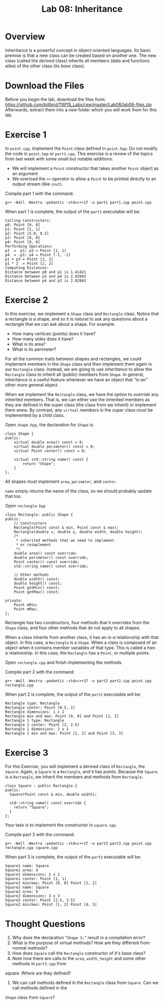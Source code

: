 #+TITLE: Lab 08: Inheritance

* Overview

Inheritance is a powerful concept in object-oriented languages. Its basic premise is that a new class can be created
based on another one. The new class (called the /derived/ class) inherits all members (data and functions alike) 
of the other class (its /base/ class).

* Download the Files

Before you begin the lab, download the files from: https://github.com/billbird/116f19_Labs/raw/master/Lab08/lab08-files.zip
Afterwards, extract them into a new folder which you will work from for this lab.

* Exercise 1

In ~point.cpp~, implement the ~Point~ class defined in ~point.hpp~. Do not modify the code in ~point.hpp~ or ~part1.cpp~.
This exercise is a review of the topics from last week with some small but notable additions:
- We will implement a ~Point~ constructor that takes another ~Point~ object as an argument
- We overload the ~<<~ operator to allow a ~Point~ to be printed directly to an output stream (like ~cout~).

Compile part 1 with the command:

#+BEGIN_EXAMPLE
g++ -Wall -Wextra -pedantic -std=c++17 -o part1 part1.cpp point.cpp
#+END_EXAMPLE

When part 1 is complete, the output of the ~part1~ executable will be:

#+BEGIN_EXAMPLE
Calling Constructors:
p0: Point [0, 0]
p1: Point [1, 1]
p2: Point [5.9, 0.2]
p3: Point [0, 0]
p4: Point [0, 0]
Performing Operations:
p3  =  p1: p3 = Point [1, 1]
p4  = -p1: p4 = Point [-1, -1]
p1 + p3 = Point [2, 2]
p1 * 2  = Point [2, 2]
Computing Distances:
Distance between p0 and p1 is 1.41421
Distance between p3 and p4 is 2.82843
Distance between p4 and p3 is 2.82843
#+END_EXAMPLE

* Exercise 2

In this exercise, we implement a ~Shape~ class and ~Rectangle~ class. Notice that a rectangle /is/ a shape, and so it is 
natural to ask any questions about a rectangle that we can ask about a shape. For example:
- How many vertices (points) does it have?
- How many sides does it have?
- What is its area?
- What is its perimeter?

For all the common traits between shapes and rectangles, we could implement members in the ~Shape~ class and then implement 
them again in our ~Rectangle~ class. Instead, we are going to use /inheritance/ to allow the ~Rectangle~ class to inherit 
all (public) members from ~Shape~. In general, inheritance is a useful feature whenever we have an object that /"is an"/ 
other more general object.

When we implement the ~Rectangle~ class, we have the option to /override/ any inherited members. That is, we can either use 
the inherited members as they are defined in the super class (the class from we inherit) or implement them anew. By contrast, 
any ~virtual~ members in the super class /must/ be implemented by a child class.

Open ~shape.hpp~, the declaration for ~Shape~ is:

#+BEGIN_SRC C++
class Shape {
public:
	virtual double area() const = 0;
	virtual double perimeter() const = 0;
	virtual Point center() const = 0;

	virtual std::string name() const {
		return "Shape";
	}
};
#+END_SRC

All shapes must implement ~area~, ~perimeter~, and ~center~.

~name~ simply returns the name of the class, so we should probably update that too.

Open ~rectangle.hpp~

#+BEGIN_SRC C++
class Rectangle: public Shape {
public:
	// Constructors
	Rectangle(Point const & min, Point const & max);
	Rectangle(double x, double y, double width, double height);
	/*
	 * inherited methods that we need to implement
	 * or reimplement
	 */
	double area() const override;
	double perimeter() const override;
	Point center() const override;
	std::string name() const override;

	// Other methods
	double width() const;
	double height() const;
	Point getMin() const;
	Point getMax() const;

private:
	Point mMin;
	Point mMax;
};
#+END_SRC

Rectangle has two constructors, four methods that it overrides from the ~Shape~ class, and four other methods that 
do not apply to all shapes.

When a class inherits from another class, it has an /is-a/ relationship with that object. In this case, a ~Rectangle~ 
is a ~Shape~. When a class is composed of an object when it contains member variables of that type. This is called a 
/has-a/ relationship. In this case, the ~Rectangle~ has a ~Point~, or multiple points.

Open ~rectangle.cpp~ and finish implementing the methods.

Compile part 2 with the command:

#+BEGIN_EXAMPLE
g++ -Wall -Wextra -pedantic -std=c++17 -o part2 part2.cpp point.cpp rectangle.cpp
#+END_EXAMPLE

When part 2 is complete, the output of the ~part2~ executable will be:

#+BEGIN_EXAMPLE
Rectangle type: Rectangle
Rectangle center: Point [0.5, 1]
Rectangle dimensions: 1 x 2
Rectangle min and max: Point [0, 0] and Point [1, 2]
Rectangle 1 type: Rectangle
Rectangle 1 center: Point [2, 2.5]
Rectangle 1 dimensions: 2 x 1
Rectangle 1 min and max: Point [1, 2] and Point [3, 3]
#+END_EXAMPLE

* Exercise 3

For this Exercise, you will implement a derived class of ~Rectangle~, the ~Square~. Again, a ~Square~ is a 
~Rectangle~, and it has points. Because the ~Square~ is a ~Rectangle~, we inherit the members and methods 
from ~Rectangle~.

#+BEGIN_SRC C++
class Square : public Rectangle {
public:
  Square(Point const & min, double width);

  std::string name() const override {
    return "Square";
  }
};
#+END_SRC

Your task is to implement the constructor in ~square.cpp~.

Compile part 3 with the command:

#+BEGIN_EXAMPLE
g++ -Wall -Wextra -pedantic -std=c++17 -o part3 part3.cpp point.cpp rectangle.cpp square.cpp
#+END_EXAMPLE

When part 3 is complete, the output of the ~part3~ executable will be:

#+BEGIN_EXAMPLE
Square1 name: Square
Square1 area: 4
Square1 dimensions: 2 x 2
Square1 center: Point [1, 1]
Square1 min/max: Point [0, 0] Point [2, 2]
Square2 name: Square
Square2 area: 9
Square2 dimensions: 3 x 3
Square2 center: Point [2.5, 3.5]
Square2 min/max: Point [1, 2] Point [4, 5]
#+END_EXAMPLE

* Thought Questions

1. Why does the declaration "~Shape S;~" result in a compilation error?
2. What is the purpose of virtual methods? How are they different from normal methods?
3. How does ~Square~ call the ~Rectangle~ constructor of it's base class?
4. Note how there are calls to the ~area~, ~width~, ~height~ and some other methods in ~part3.cpp~ from 
square. Where are they defined?
5. We can call methods defined in the ~Rectangle~ class from ~Square~. Can we call methods defined in the 
~Shape~ class from ~Square~?
